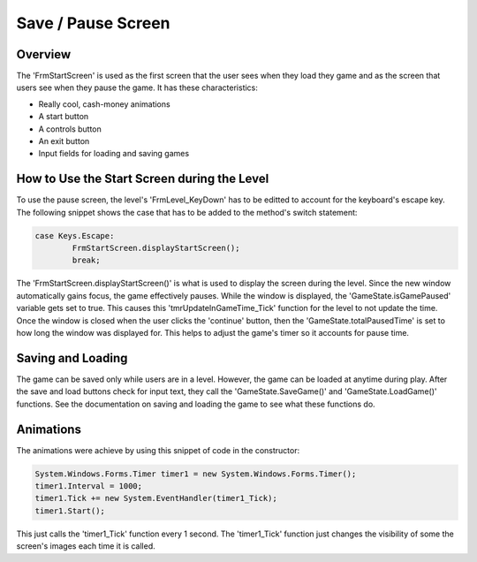 Save / Pause Screen
###################

Overview
********
The 'FrmStartScreen' is used as the first screen that the user sees when they load they game and as
the screen that users see when they pause the game. It has these characteristics:

* Really cool, cash-money animations
* A start button
* A controls button
* An exit button
* Input fields for loading and saving games

How to Use the Start Screen during the Level
********************************************
To use the pause screen, the level's 'FrmLevel_KeyDown' has to be editted to account for the keyboard's
escape key. The following snippet shows the case that has to be added to the method's switch statement:

.. code-block:: c#

	case Keys.Escape:
		FrmStartScreen.displayStartScreen();
		break;

The 'FrmStartScreen.displayStartScreen()' is what is used to display the screen during the level. Since the 
new window automatically gains focus, the game effectively pauses. While the window is displayed, the 
'GameState.isGamePaused' variable gets set to true. This causes this 'tmrUpdateInGameTime_Tick' function
for the level to not update the time. Once the window is closed when the user clicks the 'continue' button,
then the 'GameState.totalPausedTime' is set to how long the window was displayed for. This helps to adjust
the game's timer so it accounts for pause time. 

Saving and Loading
******************
The game can be saved only while users are in a level. However, the game can be loaded at anytime during play.
After the save and load buttons check for input text, they call the 'GameState.SaveGame()' and 'GameState.LoadGame()'
functions. See the documentation on saving and loading the game to see what these functions do.

Animations
**********
The animations were achieve by using this snippet of code in the constructor:

.. code-block:: c#

	System.Windows.Forms.Timer timer1 = new System.Windows.Forms.Timer();
	timer1.Interval = 1000;
	timer1.Tick += new System.EventHandler(timer1_Tick);
	timer1.Start();

This just calls the 'timer1_Tick' function every 1 second. The 'timer1_Tick' function just changes
the visibility of some the screen's images each time it is called.


